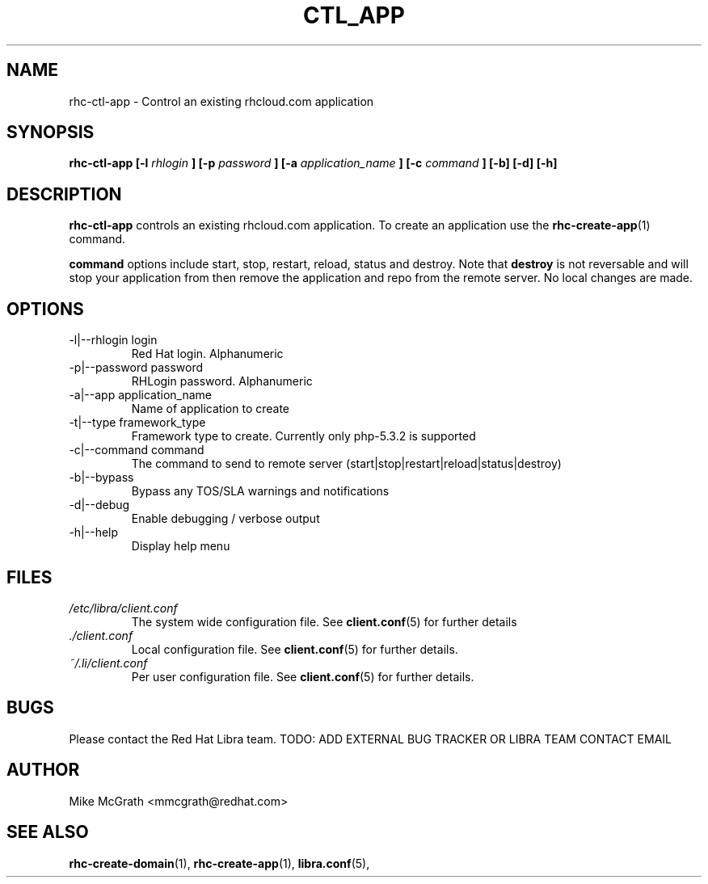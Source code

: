 .\" Process this file with
.\" groff -man -Tascii rhc-create-domain.1
.\"
.TH CTL_APP 1 "JANUARY 2011" Linux "User Manuals"
.SH NAME
rhc-ctl-app \- Control an existing rhcloud.com application
.SH SYNOPSIS
.B rhc-ctl-app [-l
.I rhlogin
.B ]
.B [-p
.I password
.B ]
.B [-a
.I application_name
.B ]
.B [-c
.I command
.B ] [-b] [-d] [-h]
.SH DESCRIPTION
.B rhc-ctl-app
controls an existing rhcloud.com application.  To create
an application use the
.BR rhc-create-app (1)
command.

.BR command
options include start, stop, restart, reload, status and
destroy.  Note that
.BR destroy
is not reversable and will stop your application from
then remove the application and repo from the remote
server.  No local changes are made.

.SH OPTIONS
.IP "-l|--rhlogin login"
Red Hat login.  Alphanumeric
.IP "-p|--password password"
RHLogin password.  Alphanumeric
.IP "-a|--app application_name"
Name of application to create
.IP "-t|--type framework_type"
Framework type to create.  Currently only php-5.3.2 is supported
.IP "-c|--command command"
The command to send to remote server (start|stop|restart|reload|status|destroy)
.IP -b|--bypass
Bypass any TOS/SLA warnings and notifications
.IP -d|--debug
Enable debugging / verbose output
.IP -h|--help
Display help menu
.SH FILES
.I /etc/libra/client.conf
.RS
The system wide configuration file. See
.BR client.conf (5)
for further details
.RE
.I ./client.conf
.RS
Local configuration file. See
.BR client.conf (5)
for further details.
.RE
.I ~/.li/client.conf
.RS
Per user configuration file. See
.BR client.conf (5)
for further details.
.RE
.SH BUGS
Please contact the Red Hat Libra team.
TODO: ADD EXTERNAL BUG TRACKER OR LIBRA TEAM CONTACT EMAIL
.SH AUTHOR
Mike McGrath <mmcgrath@redhat.com>
.SH "SEE ALSO"
.BR rhc-create-domain (1),
.BR rhc-create-app (1),
.BR libra.conf (5),
